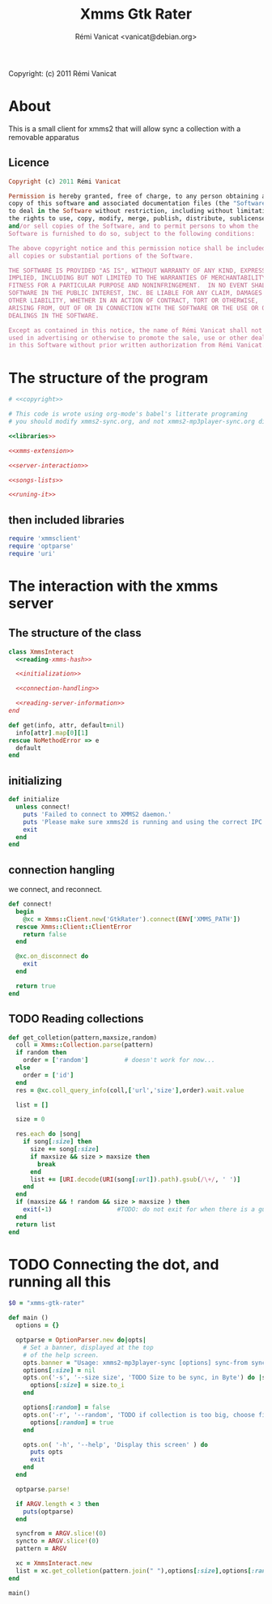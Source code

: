 #+TITLE: Xmms Gtk Rater
#+AUTHOR: Rémi Vanicat <vanicat@debian.org>

Copyright: (c) 2011 Rémi Vanicat

* About
  This is a small client for xmms2 that will allow sync a collection
  with a removable apparatus

** Licence
   :PROPERTIES:
   :ID:       400dffa3-3529-4583-b776-af98d7d5610e
   :END:

#+source: copyright
#+begin_src ruby
  Copyright (c) 2011 Rémi Vanicat

  Permission is hereby granted, free of charge, to any person obtaining a
  copy of this software and associated documentation files (the "Software"),
  to deal in the Software without restriction, including without limitation
  the rights to use, copy, modify, merge, publish, distribute, sublicense,
  and/or sell copies of the Software, and to permit persons to whom the
  Software is furnished to do so, subject to the following conditions:

  The above copyright notice and this permission notice shall be included in
  all copies or substantial portions of the Software.

  THE SOFTWARE IS PROVIDED "AS IS", WITHOUT WARRANTY OF ANY KIND, EXPRESS OR
  IMPLIED, INCLUDING BUT NOT LIMITED TO THE WARRANTIES OF MERCHANTABILITY,
  FITNESS FOR A PARTICULAR PURPOSE AND NONINFRINGEMENT.  IN NO EVENT SHALL
  SOFTWARE IN THE PUBLIC INTEREST, INC. BE LIABLE FOR ANY CLAIM, DAMAGES OR
  OTHER LIABILITY, WHETHER IN AN ACTION OF CONTRACT, TORT OR OTHERWISE,
  ARISING FROM, OUT OF OR IN CONNECTION WITH THE SOFTWARE OR THE USE OR OTHER
  DEALINGS IN THE SOFTWARE.

  Except as contained in this notice, the name of Rémi Vanicat shall not be
  used in advertising or otherwise to promote the sale, use or other dealings
  in this Software without prior written authorization from Rémi Vanicat.
#+end_src




* The structure of the program
  :PROPERTIES:
  :ID:       febdc89b-bfbc-4782-bf53-8b19ff298cf4
  :END:
#+begin_src ruby :tangle xmms2-sync :noweb yes :shebang #!/usr/bin/ruby
  # <<copyright>>

  # This code is wrote using org-mode's babel's litterate programing
  # you should modify xmms2-sync.org, and not xmms2-mp3player-sync.org directly.

  <<libraries>>

  <<xmms-extension>>

  <<server-interaction>>

  <<songs-lists>>

  <<runing-it>>
#+end_src

** then included libraries
   :PROPERTIES:
   :ID:       303f4137-59ce-4c9f-810d-00f24548bafa
   :END:

#+source: libraries
#+begin_src ruby
  require 'xmmsclient'
  require 'optparse'
  require 'uri'
#+end_src

* The interaction with the xmms server
** The structure of the class
   :PROPERTIES:
   :ID:       60333ece-ab83-4b09-b474-e04e9ea0606c
   :END:
#+source: server-interaction
#+begin_src ruby :noweb yes
  class XmmsInteract
    <<reading-xmms-hash>>

    <<initialization>>

    <<connection-handling>>

    <<reading-server-information>>
  end
#+end_src

#+source: reading-xmms-hash
#+begin_src ruby
  def get(info, attr, default=nil)
    info[attr].map[0][1]
  rescue NoMethodError => e
    default
  end
#+end_src

** initializing
   :PROPERTIES:
   :ID:       83142473-12ba-40ab-b4d8-9a9169b4db1f
   :END:
#+source: initialization
#+begin_src ruby
  def initialize
    unless connect!
      puts 'Failed to connect to XMMS2 daemon.'
      puts 'Please make sure xmms2d is running and using the correct IPC path.'
      exit
    end
  end
#+end_src

** connection hangling
   :PROPERTIES:
   :ID:       acdc6116-8573-46f2-be35-c706c3d5f5b7
   :END:
   we connect, and reconnect.
#+source: connection-handling
#+begin_src ruby
  def connect!
    begin
      @xc = Xmms::Client.new('GtkRater').connect(ENV['XMMS_PATH'])
    rescue Xmms::Client::ClientError
      return false
    end

    @xc.on_disconnect do
      exit
    end

    return true
  end
#+end_src

** TODO Reading collections
#+source: reading-server-information
#+begin_src ruby
  def get_colletion(pattern,maxsize,random)
    coll = Xmms::Collection.parse(pattern)
    if random then
      order = ['random']          # doesn't work for now...
    else
      order = ['id']
    end
    res = @xc.coll_query_info(coll,['url','size'],order).wait.value

    list = []

    size = 0

    res.each do |song|
      if song[:size] then
        size += song[:size]
        if maxsize && size > maxsize then
          break
        end
        list += [URI.decode(URI(song[:url]).path).gsub(/\+/, ' ')]
      end
    end
    if (maxsize && ! random && size > maxsize ) then
      exit(-1)                  #TODO: do not exit for when there is a gui
    end
    return list
  end

#+end_src

* TODO Connecting the dot, and running all this
  :PROPERTIES:
  :ID:       d7319434-31e9-41b7-a9e4-19759edaaaeb
  :END:
#+source: runing-it
#+begin_src ruby
  $0 = "xmms-gtk-rater"

  def main ()
    options = {}

    optparse = OptionParser.new do|opts|
      # Set a banner, displayed at the top
      # of the help screen.
      opts.banner = "Usage: xmms2-mp3player-sync [options] sync-from sync-to search-pattern"
      options[:size] = nil
      opts.on('-s', '--size size', 'TODO Size to be sync, in Byte') do |size|
        options[:size] = size.to_i
      end

      options[:random] = false
      opts.on('-r', '--random', 'TODO if collection is too big, choose file to sync at random') do
        options[:random] = true
      end

      opts.on( '-h', '--help', 'Display this screen' ) do
        puts opts
        exit
      end
    end

    optparse.parse!

    if ARGV.length < 3 then
      puts(optparse)
    end

    syncfrom = ARGV.slice!(0)
    syncto = ARGV.slice!(0)
    pattern = ARGV

    xc = XmmsInteract.new
    list = xc.get_colletion(pattern.join(" "),options[:size],options[:random])
  end

  main()

#+end_src
